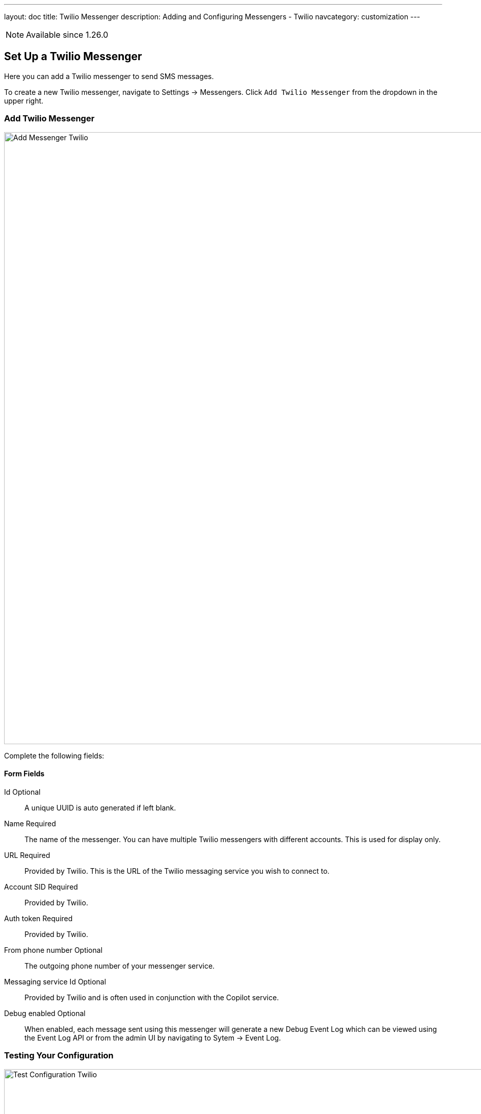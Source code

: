 ---
layout: doc
title: Twilio Messenger
description: Adding and Configuring Messengers - Twilio
navcategory: customization
---

[NOTE.since]
====
Available since 1.26.0
====

== Set Up a Twilio Messenger

Here you can add a Twilio messenger to send SMS messages. +

To create a new Twilio messenger, navigate to [breadcrumb]#Settings -> Messengers#. Click `Add Twilio Messenger` from the dropdown in the upper right.

=== Add Twilio Messenger

image::messengers/add-messenger-twilio.png[Add Messenger Twilio, width=1200]

Complete the following fields:

==== Form Fields

[.api]
[field]#Id# [optional]#Optional#::
A unique UUID is auto generated if left blank.

[field]#Name# [required]#Required#::
The name of the messenger. You can have multiple Twilio messengers with different accounts. This is used for display only.

[field]#URL# [required]#Required#::
Provided by Twilio. This is the URL of the Twilio messaging service you wish to connect to.

[field]#Account SID# [required]#Required#::
Provided by Twilio.

[field]#Auth token# [required]#Required#::
Provided by Twilio.

[field]#From phone number# [optional]#Optional#::
The outgoing phone number of your messenger service.

[field]#Messaging service Id# [optional]#Optional#::
Provided by Twilio and is often used in conjunction with the Copilot service.

[field]#Debug enabled# [optional]#Optional#::
When enabled, each message sent using this messenger will generate a new Debug Event Log which can be viewed using the Event Log API or from the admin UI by navigating to [breadcrumb]#Sytem -> Event Log#.

=== Testing Your Configuration

image::messengers/configuration-test-twilio.png[Test Configuration Twilio, role=top-cropped bottom-cropped, width=1200]

You also can test your Twilio messenger configuration. By hitting `Send test message` FusionAuth will fire a test SMS message to your Twilio messenger to ensure everything is set up correctly.
